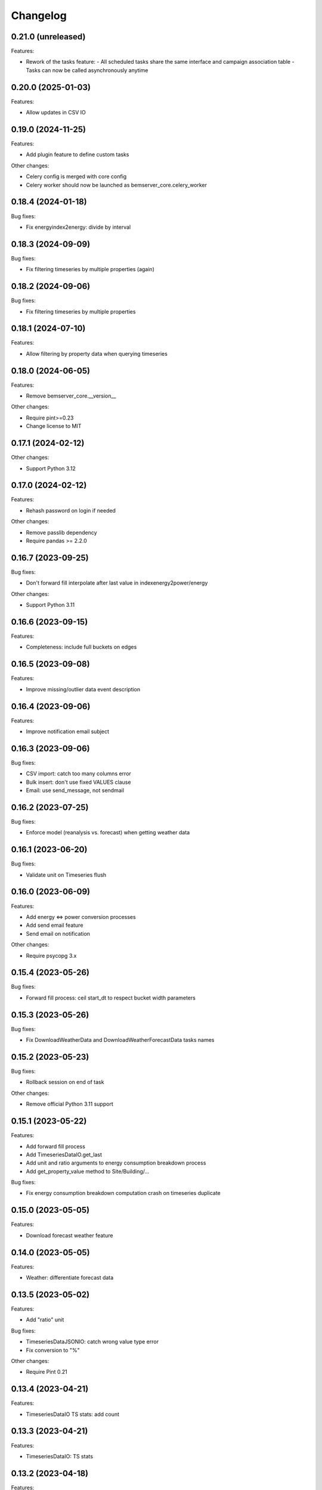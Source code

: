Changelog
---------

0.21.0 (unreleased)
+++++++++++++++++++

Features:

- Rework of the tasks feature:
  - All scheduled tasks share the same interface and campaign association table
  - Tasks can now be called asynchronously anytime

0.20.0 (2025-01-03)
+++++++++++++++++++

Features:

- Allow updates in CSV IO

0.19.0 (2024-11-25)
+++++++++++++++++++

Features:

- Add plugin feature to define custom tasks

Other changes:

- Celery config is merged with core config
- Celery worker should now be launched as bemserver_core.celery_worker

0.18.4 (2024-01-18)
+++++++++++++++++++

Bug fixes:

- Fix energyindex2energy: divide by interval

0.18.3 (2024-09-09)
+++++++++++++++++++

Bug fixes:

- Fix filtering timeseries by multiple properties (again)

0.18.2 (2024-09-06)
+++++++++++++++++++

Bug fixes:

- Fix filtering timeseries by multiple properties

0.18.1 (2024-07-10)
+++++++++++++++++++

Features:

- Allow filtering by property data when querying timeseries

0.18.0 (2024-06-05)
+++++++++++++++++++

Features:

- Remove bemserver_core.__version__

Other changes:

- Require pint>=0.23
- Change license to MIT

0.17.1 (2024-02-12)
+++++++++++++++++++

Other changes:

- Support Python 3.12

0.17.0 (2024-02-12)
+++++++++++++++++++

Features:

- Rehash password on login if needed

Other changes:

- Remove passlib dependency
- Require pandas >= 2.2.0

0.16.7 (2023-09-25)
+++++++++++++++++++

Bug fixes:

- Don't forward fill interpolate after last value in indexenergy2power/energy

Other changes:

- Support Python 3.11

0.16.6 (2023-09-15)
+++++++++++++++++++

Features:

- Completeness: include full buckets on edges

0.16.5 (2023-09-08)
+++++++++++++++++++

Features:

- Improve missing/outlier data event description

0.16.4 (2023-09-06)
+++++++++++++++++++

Features:

- Improve notification email subject

0.16.3 (2023-09-06)
+++++++++++++++++++

Bug fixes:

- CSV import: catch too many columns error
- Bulk insert: don't use fixed VALUES clause
- Email: use send_message, not sendmail

0.16.2 (2023-07-25)
+++++++++++++++++++

Bug fixes:

- Enforce model (reanalysis vs. forecast) when getting weather data

0.16.1 (2023-06-20)
+++++++++++++++++++

Bug fixes:

- Validate unit on Timeseries flush

0.16.0 (2023-06-09)
+++++++++++++++++++

Features:

- Add energy <=> power conversion processes
- Add send email feature
- Send email on notification

Other changes:

- Require psycopg 3.x

0.15.4 (2023-05-26)
+++++++++++++++++++

Bug fixes:

- Forward fill process: ceil start_dt to respect bucket width parameters

0.15.3 (2023-05-26)
+++++++++++++++++++

Bug fixes:

- Fix DownloadWeatherData and DownloadWeatherForecastData tasks names

0.15.2 (2023-05-23)
+++++++++++++++++++

Bug fixes:

- Rollback session on end of task

Other changes:

- Remove official Python 3.11 support

0.15.1 (2023-05-22)
+++++++++++++++++++

Features:

- Add forward fill process
- Add TimeseriesDataIO.get_last
- Add unit and ratio arguments to energy consumption breakdown process
- Add get_property_value method to Site/Building/...

Bug fixes:

- Fix energy consumption breakdown computation crash on timeseries duplicate

0.15.0 (2023-05-05)
+++++++++++++++++++

Features:

- Download forecast weather feature

0.14.0 (2023-05-05)
+++++++++++++++++++

Features:

- Weather: differentiate forecast data

0.13.5 (2023-05-02)
+++++++++++++++++++

Features:

- Add "ratio" unit

Bug fixes:

- TimeseriesDataJSONIO: catch wrong value type error
- Fix conversion to "%"

Other changes:

- Require Pint 0.21

0.13.4 (2023-04-21)
+++++++++++++++++++

Features:

- TimeseriesDataIO TS stats: add count

0.13.3 (2023-04-21)
+++++++++++++++++++

Features:

- TimeseriesDataIO: TS stats

0.13.2 (2023-04-18)
+++++++++++++++++++

Features:

- Add Heating/Cooling Degree Days computation process
- Add BEMServerCoreUnitError base exception for unit errors

Bug fixes:

- CSV IO: don't crash on empty file

0.13.1 (2023-04-12)
+++++++++++++++++++

Features:

- Weather data download: catch API key error

0.13.0 (2023-04-11)
+++++++++++++++++++

Features:

- Rework session management: only commit in tasks and commands
- Add latitude and longitude to Site
- Add convert_from argument to TimeseriesDataIO and TimeseriesDataCSV/JSONIO
- Add weather data download feature: Oikolab client, model, process, task
- Ignore underscore variables in config files

Bug fixes:

- Catch DefinitionSyntaxError in BEMServerUnitRegistry.validate_unit
- Scheduled task: skip if is_enabled is False

Other changes:

- Require Pandas 2.x
- Require SQLAlchemy 2.x
- Set upper bound to requirements versions in setup.py

0.12.0 (2023-03-14)
+++++++++++++++++++

Features:

- Load configuration from Python file provided by BEMSERVER_CORE_SETTINGS_FILE
  environment variable
- Init authentication at BEMServerCore init
- Add direct/diffuse solar radiation to WeatherParameterEnum

0.11.1 (2023-03-03)
+++++++++++++++++++

Bug fixes:

- TimeseriesDataCSV/JSONIO: catch OutOfBoundsDatetime when loading data

0.11.0 (2023-03-01)
+++++++++++++++++++

Features:

- Rename EnergySource -> Energy
- Add EnergyProductionTechnology
- Add EnergyProductionTimeseriesBySite/Building
- Add WeatherParameterEnum and WeatherTimeseriesBySite

0.10.1 (2023-02-28)
+++++++++++++++++++

Bug fixes:

- Add bemserver_core/common/units.txt to MANIFEST.in

0.10.0 (2023-02-28)
+++++++++++++++++++

Features:

- Add unit conversions, convert on-the-fly when getting timeseries data
- Remove wh_conversion_factor from EnergyConsumptionTimeseriesBySite/Building

Bug fixes:

- Fix migrations/env.py for SQLAlchemy 2.0

0.9.1 (2023-02-08)
++++++++++++++++++

Other changes:

- Reintroduce SQLAlchemy 1.4 support

0.9.0 (2023-02-07)
++++++++++++++++++

Features:

- BEMServerCoreCelery: get DB URL from config file rather than env var

Bug fixes:

- TimeseriesDataIO.get_*: fix columns order in returned dataframe, which fixes
  an issue with the completeness computation process

Other changes:

- Require SQLAlchemy 2.x

0.8.1 (2023-02-01)
++++++++++++++++++

Features:

- Add Notification.mark_all_as_read and Notification.get_count_by_campaign
- Add Notification campaign_id filter

Bug fixes:

- Make TimeseriesDataIODatetimeError child of TimeseriesDataIOError

0.8.0 (2023-01-17)
++++++++++++++++++

Features:

- Check outliers data scheduled task

0.7.0 (2023-01-11)
++++++++++++++++++

Features:

- Rework Timeseries event filter
- Rework Timeseries site,... filters
- Rework Event site,... filters

0.6.0(2023-01-06)
++++++++++++++++++

Features:

- Add Notification
- Add EventCategoryByUser
- Create notifications on event creation, asynchronously (Celery)

0.5.0 (2022-12-22)
++++++++++++++++++

Features:

- Split Timeseries site_id/... and event_id filters into separate functions
- Add Event campaign_id, user_id, timeseries_id and site_id/... filters

0.4.0 (2022-12-15)
++++++++++++++++++

Features:

- Replace EventLevel table with EventLevelEnum
- Add Timeseries.get event_id filter

0.3.0 (2022-12-09)
++++++++++++++++++

Features:

- Add EventBySite, EventByBuilding,...
- Fix tables relation and backref names for consistency
- Enable and fix SQLAlchemy 2.0 compatibilty warnings

Other changes:

- Fix CI to test Python 3.11


0.2.1 (2022-12-06)
++++++++++++++++++

Features:

- Event model
- Check missing data scheduled task

Other changes:

- Support Python 3.11

The migration revision for this release was named 0.3 by mistake.

0.2.0 (2022-11-30)
++++++++++++++++++

Features:

- Timeseries data IO: JSON I/O
- Timeseries data IO: improve error handling

0.1.0 (2022-11-18)
++++++++++++++++++

Features:

- User management
- Authorization layer (Oso)
- Timeseries data storage
- Site, building,... data model
- Completeness, cleanup and energy consumption processes
- Cleanup scheduled task (Celery)
